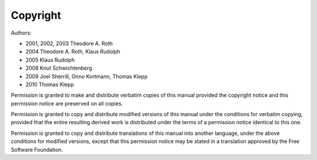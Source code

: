 Copyright
=========

Authors:

* 2001, 2002, 2003 Theodore A. Roth
* 2004 Theodore A. Roth, Klaus Rudolph
* 2005 Klaus Rudolph
* 2008 Knut Schwichtenberg
* 2009 Joel Sherrill, Onno Kortmann, Thomas Klepp
* 2010 Thomas Klepp

Permission is granted to make and distribute verbatim copies of
this manual provided the copyright notice and this permission notice
are preserved on all copies.

Permission is granted to copy and distribute modified versions of this
manual under the conditions for verbatim copying, provided that the entire
resulting derived work is distributed under the terms of a permission
notice identical to this one.

Permission is granted to copy and distribute translations of this manual
into another language, under the above conditions for modified versions,
except that this permission notice may be stated in a translation approved
by the Free Software Foundation.

